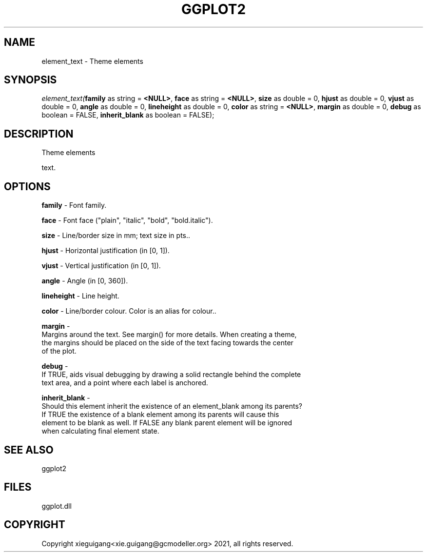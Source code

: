 .\" man page create by R# package system.
.TH GGPLOT2 1 2000-1月 "element_text" "element_text"
.SH NAME
element_text \- Theme elements
.SH SYNOPSIS
\fIelement_text(\fBfamily\fR as string = \fB<NULL>\fR, 
\fBface\fR as string = \fB<NULL>\fR, 
\fBsize\fR as double = 0, 
\fBhjust\fR as double = 0, 
\fBvjust\fR as double = 0, 
\fBangle\fR as double = 0, 
\fBlineheight\fR as double = 0, 
\fBcolor\fR as string = \fB<NULL>\fR, 
\fBmargin\fR as double = 0, 
\fBdebug\fR as boolean = FALSE, 
\fBinherit_blank\fR as boolean = FALSE);\fR
.SH DESCRIPTION
.PP
Theme elements
 
 text.
.PP
.SH OPTIONS
.PP
\fBfamily\fB \fR\- Font family. 
.PP
.PP
\fBface\fB \fR\- Font face ("plain", "italic", "bold", "bold.italic"). 
.PP
.PP
\fBsize\fB \fR\- Line/border size in mm; text size in pts.. 
.PP
.PP
\fBhjust\fB \fR\- Horizontal justification (in [0, 1]). 
.PP
.PP
\fBvjust\fB \fR\- Vertical justification (in [0, 1]). 
.PP
.PP
\fBangle\fB \fR\- Angle (in [0, 360]). 
.PP
.PP
\fBlineheight\fB \fR\- Line height. 
.PP
.PP
\fBcolor\fB \fR\- Line/border colour. Color is an alias for colour.. 
.PP
.PP
\fBmargin\fB \fR\- 
 Margins around the text. See margin() for more details. When creating a theme, 
 the margins should be placed on the side of the text facing towards the center 
 of the plot.
. 
.PP
.PP
\fBdebug\fB \fR\- 
 If TRUE, aids visual debugging by drawing a solid rectangle behind the complete 
 text area, and a point where each label is anchored.
. 
.PP
.PP
\fBinherit_blank\fB \fR\- 
 Should this element inherit the existence of an element_blank among its parents? 
 If TRUE the existence of a blank element among its parents will cause this 
 element to be blank as well. If FALSE any blank parent element will be ignored 
 when calculating final element state.
. 
.PP
.SH SEE ALSO
ggplot2
.SH FILES
.PP
ggplot.dll
.PP
.SH COPYRIGHT
Copyright xieguigang<xie.guigang@gcmodeller.org> 2021, all rights reserved.
